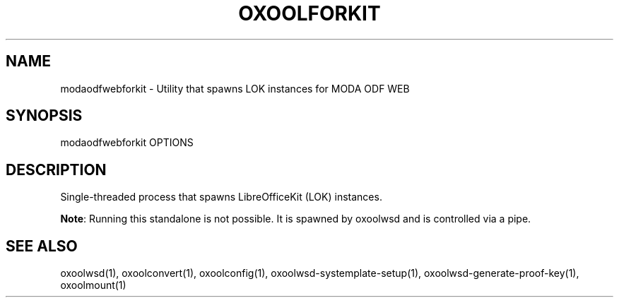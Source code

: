 .TH OXOOLFORKIT "1" "May 2018" "modaodfwebforkit " "User Commands"
.SH NAME
modaodfwebforkit \- Utility that spawns LOK instances for MODA ODF WEB
.SH SYNOPSIS
modaodfwebforkit OPTIONS
.SH DESCRIPTION
Single-threaded process that spawns LibreOfficeKit (LOK) instances.
.PP
\fBNote\fR: Running this standalone is not possible. It is spawned by oxoolwsd and is controlled via a pipe.
.SH "SEE ALSO"
oxoolwsd(1), oxoolconvert(1), oxoolconfig(1), oxoolwsd-systemplate-setup(1), oxoolwsd-generate-proof-key(1), oxoolmount(1)
